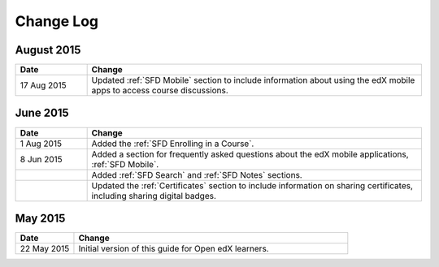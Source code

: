 ############
Change Log
############


*****************
August 2015
*****************

.. list-table::
   :widths: 15 70
   :header-rows: 1

   * - Date
     - Change
   * - 17 Aug 2015
     - Updated :ref:`SFD Mobile` section to include information about using the
       edX mobile apps to access course discussions.


*****************
June 2015
*****************

.. list-table::
   :widths: 15 70
   :header-rows: 1

   * - Date
     - Change
   * - 1 Aug 2015
     - Added the :ref:`SFD Enrolling in a Course`.
   * - 8 Jun 2015
     - Added a section for frequently asked questions about the edX mobile
       applications, :ref:`SFD Mobile`.
   * -
     - Added :ref:`SFD Search` and :ref:`SFD Notes` sections.
   * -
     - Updated the :ref:`Certificates` section to include information on
       sharing certificates, including sharing digital badges.


**********************
May 2015
**********************

.. list-table::
   :widths: 15 70
   :header-rows: 1

   * - Date
     - Change
   * - 22 May 2015
     - Initial version of this guide for Open edX learners.
